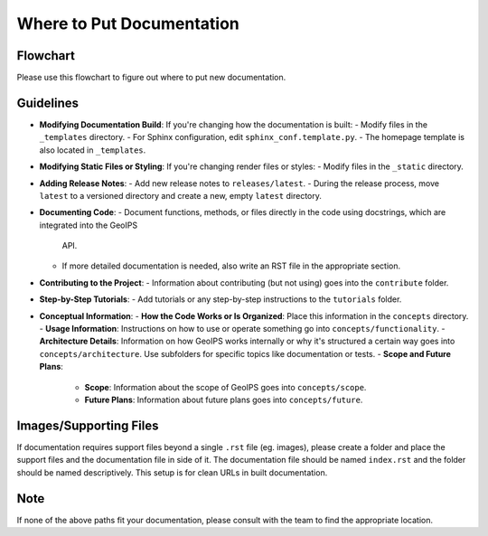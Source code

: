 .. dropdown:: Distribution Statement

 | # # # This source code is subject to the license referenced at
 | # # # https://github.com/NRLMMD-GEOIPS.

Where to Put Documentation
**************************

Flowchart
---------

Please use this flowchart to figure out where to put new documentation.

.. mermaid:: where-to-put-flowchart.mmd
    :zoom:

Guidelines
----------

- **Modifying Documentation Build**:
  If you're changing how the documentation is built:
  - Modify files in the ``_templates`` directory.
  - For Sphinx configuration, edit ``sphinx_conf.template.py``.
  - The homepage template is also located in ``_templates``.

- **Modifying Static Files or Styling**:
  If you're changing render files or styles:
  - Modify files in the ``_static`` directory.

- **Adding Release Notes**:
  - Add new release notes to ``releases/latest``.
  - During the release process, move ``latest`` to a versioned directory and create a new, empty ``latest`` directory.

- **Documenting Code**:
  - Document functions, methods, or files directly in the code using docstrings, which are integrated into the GeoIPS
    API.
  - If more detailed documentation is needed, also write an RST file in the appropriate section.

- **Contributing to the Project**:
  - Information about contributing (but not using) goes into the ``contribute`` folder.

- **Step-by-Step Tutorials**:
  - Add tutorials or any step-by-step instructions to the ``tutorials`` folder.

- **Conceptual Information**:
  - **How the Code Works or Is Organized**: Place this information in the ``concepts`` directory.
  - **Usage Information**: Instructions on how to use or operate something go into ``concepts/functionality``.
  - **Architecture Details**: Information on how GeoIPS works internally or why it's structured a certain
  way goes into ``concepts/architecture``. Use subfolders for specific topics like documentation or tests.
  - **Scope and Future Plans**:

    - **Scope**: Information about the scope of GeoIPS goes into ``concepts/scope``.
    - **Future Plans**: Information about future plans goes into ``concepts/future``.

Images/Supporting Files
-----------------------

If documentation requires support files beyond a single ``.rst`` file (eg. images),
please create a folder and place the support files and the documentation file in side of it.
The documentation file should be named ``index.rst`` and the folder should be named
descriptively. This setup is for clean URLs in built documentation.

Note
----

If none of the above paths fit your documentation, please consult with the team to find the appropriate location.
